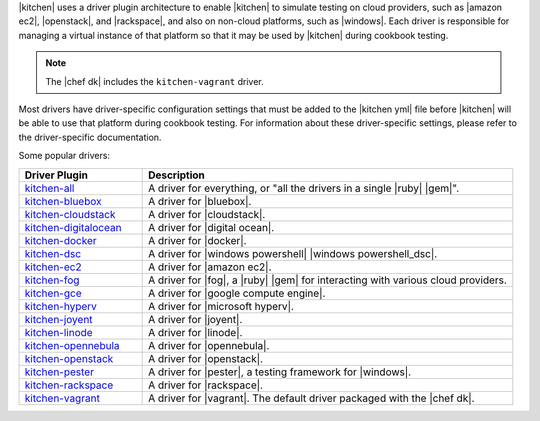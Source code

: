 .. The contents of this file may be included in multiple topics (using the includes directive).
.. The contents of this file should be modified in a way that preserves its ability to appear in multiple topics.


|kitchen| uses a driver plugin architecture to enable |kitchen| to simulate testing on cloud providers, such as |amazon ec2|, |openstack|, and |rackspace|, and also on non-cloud platforms, such as |windows|. Each driver is responsible for managing a virtual instance of that platform so that it may be used by |kitchen| during cookbook testing.

.. note:: The |chef dk| includes the ``kitchen-vagrant`` driver.

Most drivers have driver-specific configuration settings that must be added to the |kitchen yml| file before |kitchen| will be able to use that platform during cookbook testing. For information about these driver-specific settings, please refer to the driver-specific documentation.

Some popular drivers:

.. list-table::
   :widths: 150 450
   :header-rows: 1

   * - Driver Plugin
     - Description
   * - `kitchen-all <https://rubygems.org/gems/kitchen-all>`__
     - A driver for everything, or "all the drivers in a single |ruby| |gem|".
   * - `kitchen-bluebox <https://github.com/blueboxgroup/kitchen-bluebox>`__
     - A driver for |bluebox|.
   * - `kitchen-cloudstack <https://github.com/test-kitchen/kitchen-cloudstack>`__
     - A driver for |cloudstack|.
   * - `kitchen-digitalocean <https://github.com/test-kitchen/kitchen-digitalocean>`__
     - A driver for |digital ocean|.
   * - `kitchen-docker <https://github.com/portertech/kitchen-docker>`__
     - A driver for |docker|.
   * - `kitchen-dsc <https://github.com/test-kitchen/kitchen-dsc>`__
     - A driver for |windows powershell| |windows powershell_dsc|.
   * - `kitchen-ec2 <https://github.com/test-kitchen/kitchen-ec2>`__
     - A driver for |amazon ec2|.
   * - `kitchen-fog <https://github.com/TerryHowe/kitchen-fog>`__
     - A driver for |fog|, a |ruby| |gem| for interacting with various cloud providers.
   * - `kitchen-gce <https://github.com/anl/kitchen-gce>`__
     - A driver for |google compute engine|.
   * - `kitchen-hyperv <https://github.com/test-kitchen/kitchen-hyperv>`__
     - A driver for |microsoft hyperv|.
   * - `kitchen-joyent <https://github.com/test-kitchen/kitchen-joyent>`__
     - A driver for |joyent|.
   * - `kitchen-linode <https://github.com/ssplatt/kitchen-linode>`__
     - A driver for |linode|.
   * - `kitchen-opennebula <https://github.com/test-kitchen/kitchen-opennebula>`__
     - A driver for |opennebula|.
   * - `kitchen-openstack <https://github.com/test-kitchen/kitchen-openstack>`__
     - A driver for |openstack|.
   * - `kitchen-pester <https://github.com/test-kitchen/kitchen-pester>`__
     - A driver for |pester|, a testing framework for |windows|.
   * - `kitchen-rackspace <https://github.com/test-kitchen/kitchen-rackspace>`__
     - A driver for |rackspace|.
   * - `kitchen-vagrant <https://github.com/test-kitchen/kitchen-vagrant>`__
     - A driver for |vagrant|. The default driver packaged with the |chef dk|.
